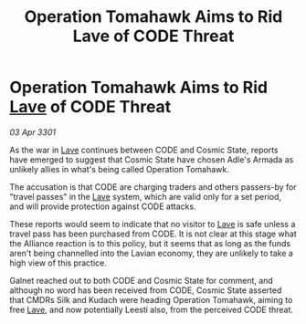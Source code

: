 :PROPERTIES:
:ID:       4256db84-316e-4133-ab60-cf0dd20ad072
:END:
#+title: Operation Tomahawk Aims to Rid Lave of CODE Threat
#+filetags: :3301:Alliance:galnet:

* Operation Tomahawk Aims to Rid [[id:ff595332-6a13-4f69-ae2f-cc0a0df8e741][Lave]] of CODE Threat

/03 Apr 3301/

As the war in [[id:ff595332-6a13-4f69-ae2f-cc0a0df8e741][Lave]] continues between CODE and Cosmic State, reports have emerged to suggest that Cosmic State have chosen Adle's Armada as unlikely allies in what's being called Operation Tomahawk. 

The accusation is that CODE are charging traders and others passers-by for "travel passes" in the [[id:ff595332-6a13-4f69-ae2f-cc0a0df8e741][Lave]] system, which are valid only for a set period, and will provide protection against CODE attacks. 

These reports would seem to indicate that no visitor to [[id:ff595332-6a13-4f69-ae2f-cc0a0df8e741][Lave]] is safe unless a travel pass has been purchased from CODE. It is not clear at this stage what the Alliance reaction is to this policy, but it seems that as long as the funds aren't being channelled into the Lavian economy, they are unlikely to take a high view of this practice. 

Galnet reached out to both CODE and Cosmic State for comment, and although no word has been received from CODE, Cosmic State asserted that CMDRs Silk and Kudach were heading Operation Tomahawk, aiming to free [[id:ff595332-6a13-4f69-ae2f-cc0a0df8e741][Lave]], and now potentially Leesti also, from the perceived CODE threat.
